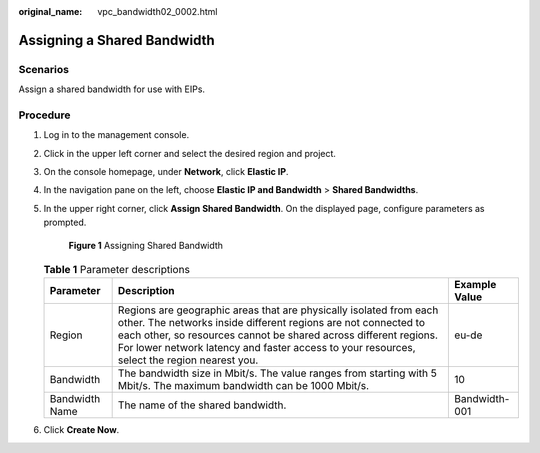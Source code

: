 :original_name: vpc_bandwidth02_0002.html

.. _vpc_bandwidth02_0002:

Assigning a Shared Bandwidth
============================

Scenarios
---------

Assign a shared bandwidth for use with EIPs.

Procedure
---------

#. Log in to the management console.

#. Click |image1| in the upper left corner and select the desired region and project.

#. On the console homepage, under **Network**, click **Elastic IP**.

#. In the navigation pane on the left, choose **Elastic IP and Bandwidth** > **Shared Bandwidths**.

#. In the upper right corner, click **Assign Shared Bandwidth**. On the displayed page, configure parameters as prompted.


   .. figure:: /_static/images/en-us_image_0000001163949251.png
      :alt: **Figure 1** Assigning Shared Bandwidth


      **Figure 1** Assigning Shared Bandwidth

   .. table:: **Table 1** Parameter descriptions

      +----------------+---------------------------------------------------------------------------------------------------------------------------------------------------------------------------------------------------------------------------------------------------------------------------------------------------------+---------------+
      | Parameter      | Description                                                                                                                                                                                                                                                                                             | Example Value |
      +================+=========================================================================================================================================================================================================================================================================================================+===============+
      | Region         | Regions are geographic areas that are physically isolated from each other. The networks inside different regions are not connected to each other, so resources cannot be shared across different regions. For lower network latency and faster access to your resources, select the region nearest you. | eu-de         |
      +----------------+---------------------------------------------------------------------------------------------------------------------------------------------------------------------------------------------------------------------------------------------------------------------------------------------------------+---------------+
      | Bandwidth      | The bandwidth size in Mbit/s. The value ranges from starting with 5 Mbit/s. The maximum bandwidth can be 1000 Mbit/s.                                                                                                                                                                                   | 10            |
      +----------------+---------------------------------------------------------------------------------------------------------------------------------------------------------------------------------------------------------------------------------------------------------------------------------------------------------+---------------+
      | Bandwidth Name | The name of the shared bandwidth.                                                                                                                                                                                                                                                                       | Bandwidth-001 |
      +----------------+---------------------------------------------------------------------------------------------------------------------------------------------------------------------------------------------------------------------------------------------------------------------------------------------------------+---------------+

#. Click **Create Now**.

.. |image1| image:: /_static/images/en-us_image_0141273034.png
